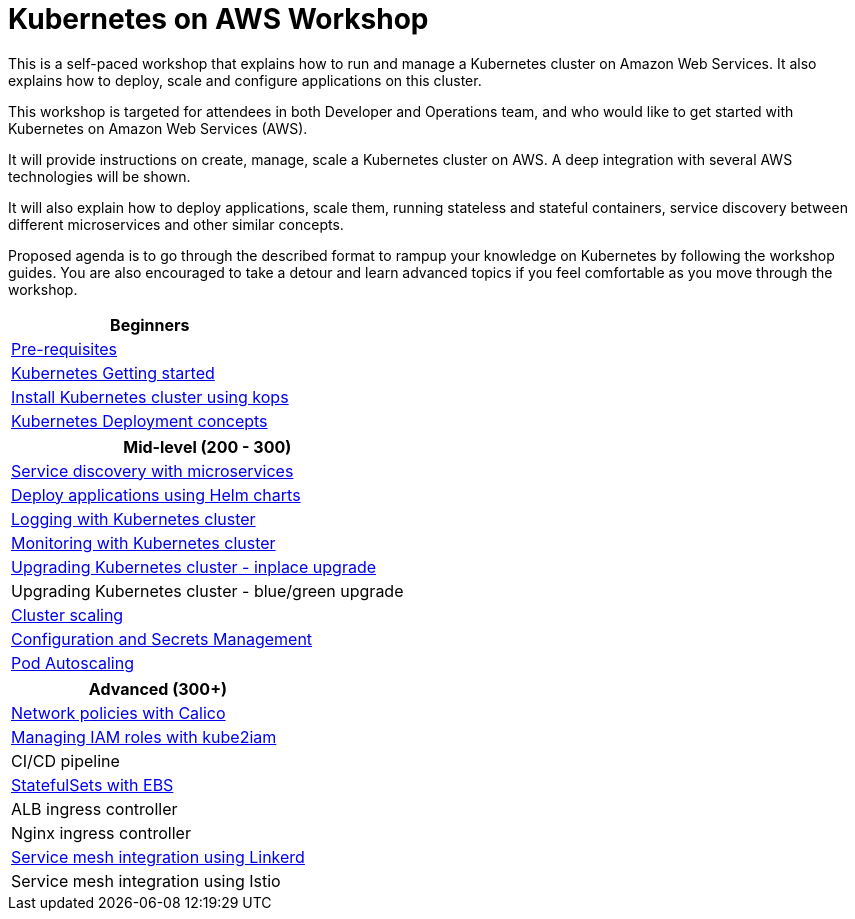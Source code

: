 = Kubernetes on AWS Workshop

This is a self-paced workshop that explains how to run and manage a Kubernetes cluster on Amazon Web Services. It also explains how to deploy, scale and configure applications on this cluster.

This workshop is targeted for attendees in both Developer and Operations team, and who would like to get started with Kubernetes on Amazon Web Services (AWS).

It will provide instructions on create, manage, scale a Kubernetes cluster on AWS. A deep integration with several AWS technologies will be shown.

It will also explain how to deploy applications, scale them, running stateless and stateful containers, service discovery between different microservices and other similar concepts.

Proposed agenda is to go through the described format to rampup your knowledge on Kubernetes by following
the workshop guides. You are also encouraged to take a detour and learn advanced topics if you feel comfortable
as you move through the workshop.

[cols="1*"]
|===
|Beginners

|link:prereqs.adoc[Pre-requisites]
|link:getting-started[Kubernetes Getting started]
|link:cluster-install[Install Kubernetes cluster using kops]
|link:deployment-concepts[Kubernetes Deployment concepts]
|===

[cols="1*"]
|===
|Mid-level (200 - 300)

| link:microservices[Service discovery with microservices]
| link:helm[Deploy applications using Helm charts]
| link:cluster-logging[Logging with Kubernetes cluster]
| link:cluster-monitoring[Monitoring with Kubernetes cluster]
| link:upgrade-clusters#inplace-upgrade[Upgrading Kubernetes cluster - inplace upgrade]
| Upgrading Kubernetes cluster - blue/green upgrade
| link:cluster-scaling[Cluster scaling]
| link:config-secrets[Configuration and Secrets Management]
| link:app-scaling[Pod Autoscaling]
|===

[cols="1*"]
|===
|Advanced (300+)

| link:calico[Network policies with Calico]
| link:roles[Managing IAM roles with kube2iam]
| CI/CD pipeline
| link:statefulsets[StatefulSets with EBS]
| ALB ingress controller
| Nginx ingress controller
| link:service-mesh#linkerd[Service mesh integration using Linkerd]
| Service mesh integration using Istio
|===

